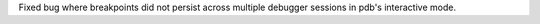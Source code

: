 Fixed bug where breakpoints did not persist across multiple debugger sessions in pdb's interactive mode.